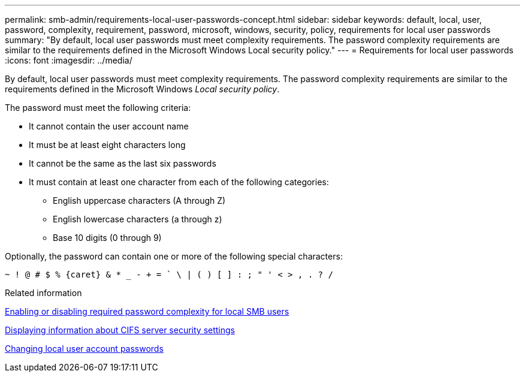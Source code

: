 ---
permalink: smb-admin/requirements-local-user-passwords-concept.html
sidebar: sidebar
keywords: default, local, user, password, complexity, requirement, password, microsoft, windows, security, policy, requirements for local user passwords
summary: "By default, local user passwords must meet complexity requirements. The password complexity requirements are similar to the requirements defined in the Microsoft Windows Local security policy."
---
= Requirements for local user passwords
:icons: font
:imagesdir: ../media/

[.lead]
By default, local user passwords must meet complexity requirements. The password complexity requirements are similar to the requirements defined in the Microsoft Windows _Local security policy_.

The password must meet the following criteria:

* It cannot contain the user account name
* It must be at least eight characters long
* It cannot be the same as the last six passwords
* It must contain at least one character from each of the following categories:
 ** English uppercase characters (A through Z)
 ** English lowercase characters (a through z)
 ** Base 10 digits (0 through 9)

Optionally, the password can contain one or more of the following special characters:
----
~ ! @ # $ % {caret} & * _ - + = ` \ | ( ) [ ] : ; " ' < > , . ? /
----

.Related information

xref:enable-disable-password-complexity-local-users-task.adoc[Enabling or disabling required password complexity for local SMB users]

xref:display-server-security-settings-task.adoc[Displaying information about CIFS server security settings]

xref:change-local-user-account-passwords-task.adoc[Changing local user account passwords]
